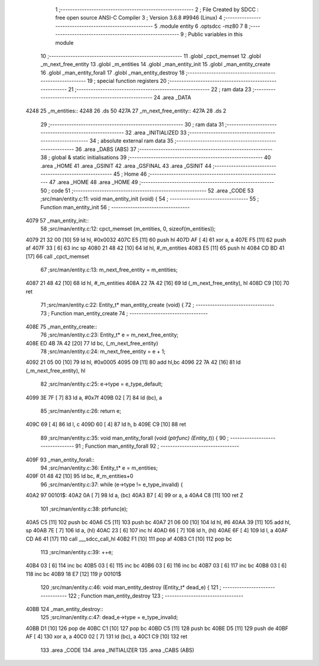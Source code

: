                               1 ;--------------------------------------------------------
                              2 ; File Created by SDCC : free open source ANSI-C Compiler
                              3 ; Version 3.6.8 #9946 (Linux)
                              4 ;--------------------------------------------------------
                              5 	.module entity
                              6 	.optsdcc -mz80
                              7 	
                              8 ;--------------------------------------------------------
                              9 ; Public variables in this module
                             10 ;--------------------------------------------------------
                             11 	.globl _cpct_memset
                             12 	.globl _m_next_free_entity
                             13 	.globl _m_entities
                             14 	.globl _man_entity_init
                             15 	.globl _man_entity_create
                             16 	.globl _man_entity_forall
                             17 	.globl _man_entity_destroy
                             18 ;--------------------------------------------------------
                             19 ; special function registers
                             20 ;--------------------------------------------------------
                             21 ;--------------------------------------------------------
                             22 ; ram data
                             23 ;--------------------------------------------------------
                             24 	.area _DATA
   4248                      25 _m_entities::
   4248                      26 	.ds 50
   427A                      27 _m_next_free_entity::
   427A                      28 	.ds 2
                             29 ;--------------------------------------------------------
                             30 ; ram data
                             31 ;--------------------------------------------------------
                             32 	.area _INITIALIZED
                             33 ;--------------------------------------------------------
                             34 ; absolute external ram data
                             35 ;--------------------------------------------------------
                             36 	.area _DABS (ABS)
                             37 ;--------------------------------------------------------
                             38 ; global & static initialisations
                             39 ;--------------------------------------------------------
                             40 	.area _HOME
                             41 	.area _GSINIT
                             42 	.area _GSFINAL
                             43 	.area _GSINIT
                             44 ;--------------------------------------------------------
                             45 ; Home
                             46 ;--------------------------------------------------------
                             47 	.area _HOME
                             48 	.area _HOME
                             49 ;--------------------------------------------------------
                             50 ; code
                             51 ;--------------------------------------------------------
                             52 	.area _CODE
                             53 ;src/man/entity.c:11: void man_entity_init (void) {
                             54 ;	---------------------------------
                             55 ; Function man_entity_init
                             56 ; ---------------------------------
   4079                      57 _man_entity_init::
                             58 ;src/man/entity.c:12: cpct_memset (m_entities, 0, sizeof(m_entities));
   4079 21 32 00      [10]   59 	ld	hl, #0x0032
   407C E5            [11]   60 	push	hl
   407D AF            [ 4]   61 	xor	a, a
   407E F5            [11]   62 	push	af
   407F 33            [ 6]   63 	inc	sp
   4080 21 48 42      [10]   64 	ld	hl, #_m_entities
   4083 E5            [11]   65 	push	hl
   4084 CD BD 41      [17]   66 	call	_cpct_memset
                             67 ;src/man/entity.c:13: m_next_free_entity = m_entities;
   4087 21 48 42      [10]   68 	ld	hl, #_m_entities
   408A 22 7A 42      [16]   69 	ld	(_m_next_free_entity), hl
   408D C9            [10]   70 	ret
                             71 ;src/man/entity.c:22: Entity_t* man_entity_create (void) {
                             72 ;	---------------------------------
                             73 ; Function man_entity_create
                             74 ; ---------------------------------
   408E                      75 _man_entity_create::
                             76 ;src/man/entity.c:23: Entity_t* e = m_next_free_entity;
   408E ED 4B 7A 42   [20]   77 	ld	bc, (_m_next_free_entity)
                             78 ;src/man/entity.c:24: m_next_free_entity = e + 1;
   4092 21 05 00      [10]   79 	ld	hl, #0x0005
   4095 09            [11]   80 	add	hl,bc
   4096 22 7A 42      [16]   81 	ld	(_m_next_free_entity), hl
                             82 ;src/man/entity.c:25: e->type = e_type_default;
   4099 3E 7F         [ 7]   83 	ld	a, #0x7f
   409B 02            [ 7]   84 	ld	(bc), a
                             85 ;src/man/entity.c:26: return e;
   409C 69            [ 4]   86 	ld	l, c
   409D 60            [ 4]   87 	ld	h, b
   409E C9            [10]   88 	ret
                             89 ;src/man/entity.c:35: void man_entity_forall (void (*ptrfunc) (Entity_t*)) {
                             90 ;	---------------------------------
                             91 ; Function man_entity_forall
                             92 ; ---------------------------------
   409F                      93 _man_entity_forall::
                             94 ;src/man/entity.c:36: Entity_t* e = m_entities;
   409F 01 48 42      [10]   95 	ld	bc, #_m_entities+0
                             96 ;src/man/entity.c:37: while (e->type != e_type_invalid) {
   40A2                      97 00101$:
   40A2 0A            [ 7]   98 	ld	a, (bc)
   40A3 B7            [ 4]   99 	or	a, a
   40A4 C8            [11]  100 	ret	Z
                            101 ;src/man/entity.c:38: ptrfunc(e);
   40A5 C5            [11]  102 	push	bc
   40A6 C5            [11]  103 	push	bc
   40A7 21 06 00      [10]  104 	ld	hl, #6
   40AA 39            [11]  105 	add	hl, sp
   40AB 7E            [ 7]  106 	ld	a, (hl)
   40AC 23            [ 6]  107 	inc	hl
   40AD 66            [ 7]  108 	ld	h, (hl)
   40AE 6F            [ 4]  109 	ld	l, a
   40AF CD A6 41      [17]  110 	call	___sdcc_call_hl
   40B2 F1            [10]  111 	pop	af
   40B3 C1            [10]  112 	pop	bc
                            113 ;src/man/entity.c:39: ++e;
   40B4 03            [ 6]  114 	inc	bc
   40B5 03            [ 6]  115 	inc	bc
   40B6 03            [ 6]  116 	inc	bc
   40B7 03            [ 6]  117 	inc	bc
   40B8 03            [ 6]  118 	inc	bc
   40B9 18 E7         [12]  119 	jr	00101$
                            120 ;src/man/entity.c:46: void man_entity_destroy (Entity_t* dead_e) {
                            121 ;	---------------------------------
                            122 ; Function man_entity_destroy
                            123 ; ---------------------------------
   40BB                     124 _man_entity_destroy::
                            125 ;src/man/entity.c:47: dead_e->type = e_type_invalid;
   40BB D1            [10]  126 	pop	de
   40BC C1            [10]  127 	pop	bc
   40BD C5            [11]  128 	push	bc
   40BE D5            [11]  129 	push	de
   40BF AF            [ 4]  130 	xor	a, a
   40C0 02            [ 7]  131 	ld	(bc), a
   40C1 C9            [10]  132 	ret
                            133 	.area _CODE
                            134 	.area _INITIALIZER
                            135 	.area _CABS (ABS)
